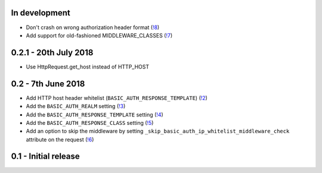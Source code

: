 In development
~~~~~~~~~~~~~~

* Don't crash on wrong authorization header format (`!8 <https://gitlab.com/tmkn/django-basic-auth-ip-whitelist/merge_requests/8/>`_)
* Add support for old-fashioned MIDDLEWARE_CLASSES (`!7 <https://gitlab.com/tmkn/django-basic-auth-ip-whitelist/merge_requests/7/>`_)

0.2.1 - 20th July 2018
~~~~~~~~~~~~~~~~~~~~~~

* Use HttpRequest.get_host instead of HTTP_HOST

0.2 - 7th June 2018
~~~~~~~~~~~~~~~~~~~

* Add HTTP host header whitelist (``BASIC_AUTH_RESPONSE_TEMPLATE``) (`!2 <https://gitlab.com/tmkn/django-basic-auth-ip-whitelist/merge_requests/2>`_)
* Add the ``BASIC_AUTH_REALM`` setting (`!3 <https://gitlab.com/tmkn/django-basic-auth-ip-whitelist/merge_requests/3>`_)
* Add the ``BASIC_AUTH_RESPONSE_TEMPLATE`` setting (`!4 <https://gitlab.com/tmkn/django-basic-auth-ip-whitelist/merge_requests/4>`_)
* Add the ``BASIC_AUTH_RESPONSE_CLASS`` setting (`!5 <https://gitlab.com/tmkn/django-basic-auth-ip-whitelist/merge_requests/5>`_)
* Add an option to skip the middleware by setting ``_skip_basic_auth_ip_whitelist_middleware_check`` attribute on the request (`!6 <https://gitlab.com/tmkn/django-basic-auth-ip-whitelist/merge_requests/6>`_)


0.1 - Initial release
~~~~~~~~~~~~~~~~~~~~~
